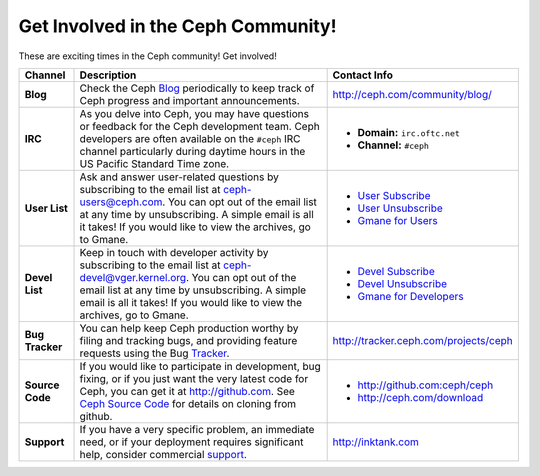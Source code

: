 =====================================
 Get Involved in the Ceph Community!
=====================================

These are exciting times in the Ceph community! Get involved!

+-----------------+-------------------------------------------------+-----------------------------------------------+
|Channel          | Description                                     | Contact Info                                  |
+=================+=================================================+===============================================+
| **Blog**        | Check the Ceph Blog_ periodically to keep track | http://ceph.com/community/blog/               |
|                 | of Ceph progress and important announcements.   |                                               |
+-----------------+-------------------------------------------------+-----------------------------------------------+
| **IRC**         | As you delve into Ceph, you may have questions  |                                               |
|                 | or feedback for the Ceph development team. Ceph | - **Domain:** ``irc.oftc.net``                |
|                 | developers are often available on the ``#ceph`` | - **Channel:** ``#ceph``                      |
|                 | IRC channel particularly during daytime hours   |                                               |
|                 | in the US Pacific Standard Time zone.           |                                               |
+-----------------+-------------------------------------------------+-----------------------------------------------+
| **User List**   | Ask and answer user-related questions by        |                                               |
|                 | subscribing to the email list at                | - `User Subscribe`_                           |
|                 | ceph-users@ceph.com. You can opt out of         | - `User Unsubscribe`_                         |
|                 | the email list at any time by unsubscribing.    | - `Gmane for Users`_                          |
|                 | A simple email is all it takes! If you would    |                                               |
|                 | like to view the archives, go to Gmane.         |                                               |
+-----------------+-------------------------------------------------+-----------------------------------------------+
| **Devel List**  | Keep in touch with developer activity by        |                                               |
|                 | subscribing to the email list at                | - `Devel Subscribe`_                          |
|                 | ceph-devel@vger.kernel.org. You can opt out of  | - `Devel Unsubscribe`_                        |
|                 | the email list at any time by unsubscribing.    | - `Gmane for Developers`_                     |
|                 | A simple email is all it takes! If you would    |                                               |
|                 | like to view the archives, go to Gmane.         |                                               |
+-----------------+-------------------------------------------------+-----------------------------------------------+
| **Bug Tracker** | You can help keep Ceph production worthy by     | http://tracker.ceph.com/projects/ceph         |
|                 | filing and tracking bugs, and providing feature |                                               |
|                 | requests using the Bug Tracker_.                |                                               |
+-----------------+-------------------------------------------------+-----------------------------------------------+
| **Source Code** | If you would like to participate in             |                                               |
|                 | development, bug fixing, or if you just want    | - http://github.com:ceph/ceph                 |
|                 | the very latest code for Ceph, you can get it   | - http://ceph.com/download                    |
|                 | at http://github.com. See `Ceph Source Code`_   |                                               |
|                 | for details on cloning from github.             |                                               |
+-----------------+-------------------------------------------------+-----------------------------------------------+
| **Support**     | If you have a very specific problem, an         | http://inktank.com                            |
|                 | immediate need, or if your deployment requires  |                                               |
|                 | significant help, consider commercial support_. |                                               |
+-----------------+-------------------------------------------------+-----------------------------------------------+



.. _Devel Subscribe: mailto:majordomo@vger.kernel.org?body=subscribe+ceph-devel
.. _Devel Unsubscribe: mailto:majordomo@vger.kernel.org?body=unsubscribe+ceph-devel
.. _User Subscribe: mailto:ceph-users-join@lists.ceph.com
.. _User Unsubscribe: mailto:ceph-users-leave@lists.ceph.com
.. _Gmane for Developers: http://news.gmane.org/gmane.comp.file-systems.ceph.devel
.. _Gmane for Users: http://news.gmane.org/gmane.comp.file-systems.ceph.user
.. _Tracker: http://tracker.newdream.net/projects/ceph
.. _Blog: http://ceph.com/community/blog/
.. _support: http://inktank.com
.. _Ceph Source Code: ../../source/
